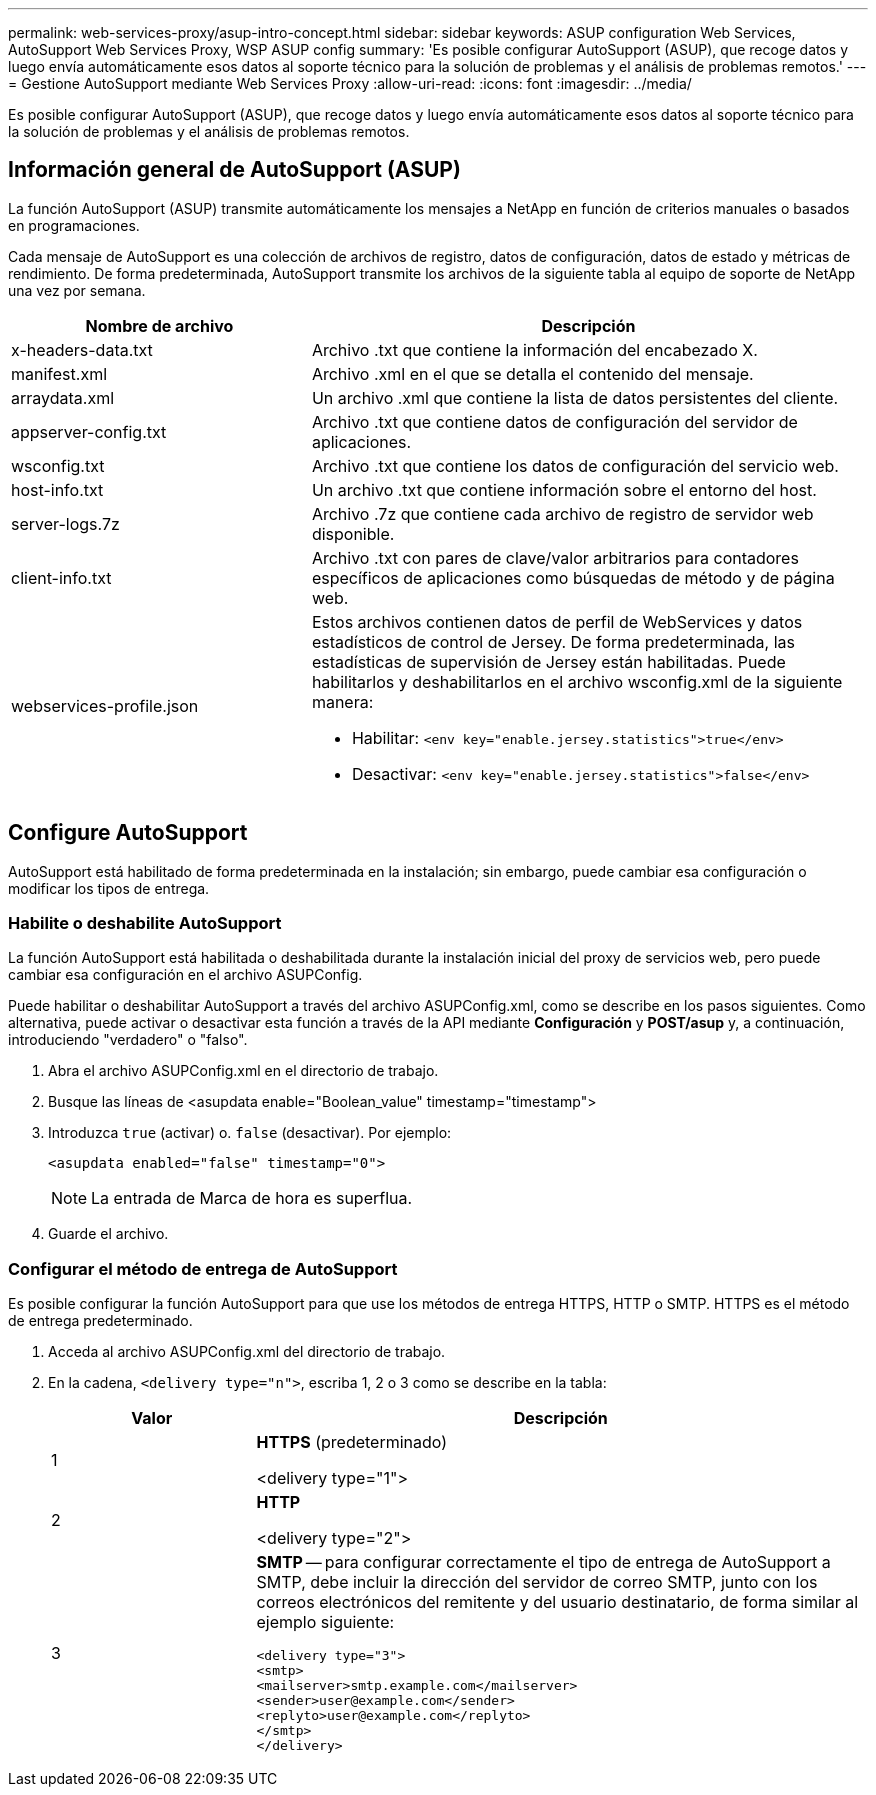 ---
permalink: web-services-proxy/asup-intro-concept.html 
sidebar: sidebar 
keywords: ASUP configuration Web Services, AutoSupport Web Services Proxy, WSP ASUP config 
summary: 'Es posible configurar AutoSupport (ASUP), que recoge datos y luego envía automáticamente esos datos al soporte técnico para la solución de problemas y el análisis de problemas remotos.' 
---
= Gestione AutoSupport mediante Web Services Proxy
:allow-uri-read: 
:icons: font
:imagesdir: ../media/


[role="lead"]
Es posible configurar AutoSupport (ASUP), que recoge datos y luego envía automáticamente esos datos al soporte técnico para la solución de problemas y el análisis de problemas remotos.



== Información general de AutoSupport (ASUP)

La función AutoSupport (ASUP) transmite automáticamente los mensajes a NetApp en función de criterios manuales o basados en programaciones.

Cada mensaje de AutoSupport es una colección de archivos de registro, datos de configuración, datos de estado y métricas de rendimiento. De forma predeterminada, AutoSupport transmite los archivos de la siguiente tabla al equipo de soporte de NetApp una vez por semana.

[cols="35h,~"]
|===
| Nombre de archivo | Descripción 


 a| 
x-headers-data.txt
 a| 
Archivo .txt que contiene la información del encabezado X.



 a| 
manifest.xml
 a| 
Archivo .xml en el que se detalla el contenido del mensaje.



 a| 
arraydata.xml
 a| 
Un archivo .xml que contiene la lista de datos persistentes del cliente.



 a| 
appserver-config.txt
 a| 
Archivo .txt que contiene datos de configuración del servidor de aplicaciones.



 a| 
wsconfig.txt
 a| 
Archivo .txt que contiene los datos de configuración del servicio web.



 a| 
host-info.txt
 a| 
Un archivo .txt que contiene información sobre el entorno del host.



 a| 
server-logs.7z
 a| 
Archivo .7z que contiene cada archivo de registro de servidor web disponible.



 a| 
client-info.txt
 a| 
Archivo .txt con pares de clave/valor arbitrarios para contadores específicos de aplicaciones como búsquedas de método y de página web.



 a| 
webservices-profile.json
 a| 
Estos archivos contienen datos de perfil de WebServices y datos estadísticos de control de Jersey. De forma predeterminada, las estadísticas de supervisión de Jersey están habilitadas. Puede habilitarlos y deshabilitarlos en el archivo wsconfig.xml de la siguiente manera:

* Habilitar: `<env key="enable.jersey.statistics">true</env>`
* Desactivar: `<env key="enable.jersey.statistics">false</env>`


|===


== Configure AutoSupport

AutoSupport está habilitado de forma predeterminada en la instalación; sin embargo, puede cambiar esa configuración o modificar los tipos de entrega.



=== Habilite o deshabilite AutoSupport

La función AutoSupport está habilitada o deshabilitada durante la instalación inicial del proxy de servicios web, pero puede cambiar esa configuración en el archivo ASUPConfig.

Puede habilitar o deshabilitar AutoSupport a través del archivo ASUPConfig.xml, como se describe en los pasos siguientes. Como alternativa, puede activar o desactivar esta función a través de la API mediante *Configuración* y *POST/asup* y, a continuación, introduciendo "verdadero" o "falso".

. Abra el archivo ASUPConfig.xml en el directorio de trabajo.
. Busque las líneas de <asupdata enable="Boolean_value" timestamp="timestamp">
. Introduzca `true` (activar) o. `false` (desactivar). Por ejemplo:
+
[listing]
----
<asupdata enabled="false" timestamp="0">
----
+

NOTE: La entrada de Marca de hora es superflua.

. Guarde el archivo.




=== Configurar el método de entrega de AutoSupport

Es posible configurar la función AutoSupport para que use los métodos de entrega HTTPS, HTTP o SMTP. HTTPS es el método de entrega predeterminado.

. Acceda al archivo ASUPConfig.xml del directorio de trabajo.
. En la cadena, `<delivery type="n">`, escriba 1, 2 o 3 como se describe en la tabla:
+
[cols="25h,~"]
|===
| Valor | Descripción 


 a| 
1
 a| 
*HTTPS* (predeterminado)

<delivery type="1">



 a| 
2
 a| 
*HTTP*

<delivery type="2">



 a| 
3
 a| 
*SMTP* -- para configurar correctamente el tipo de entrega de AutoSupport a SMTP, debe incluir la dirección del servidor de correo SMTP, junto con los correos electrónicos del remitente y del usuario destinatario, de forma similar al ejemplo siguiente:

[listing]
----
<delivery type="3">
<smtp>
<mailserver>smtp.example.com</mailserver>
<sender>user@example.com</sender>
<replyto>user@example.com</replyto>
</smtp>
</delivery>
----
|===

